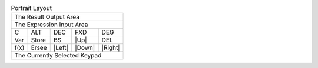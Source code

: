 .. table:: Portrait Layout

  +-------------------------------------------------+
  |                          The Result Output Area |
  +-------------------------------------------------+
  |                       The Expression Input Area |
  +---------+---------+---------+---------+---------+
  |    C    |   ALT   |   DEC   |  FXD    |  DEG    |
  +---------+---------+---------+---------+---------+
  |   Var   |  Store  |   BS    |  |Up|   |   DEL   |
  +---------+---------+---------+---------+---------+
  |  f(x)   |  Ersee  | |Left|  | |Down|  | |Right| |
  +---------+---------+---------+---------+---------+
  |                                                 |
  |                                                 |
  |          The Currently Selected Keypad          |
  |                                                 |
  |                                                 |
  +-------------------------------------------------+

